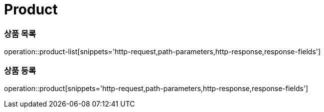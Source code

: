 = Product

=== 상품 목록
operation::product-list[snippets='http-request,path-parameters,http-response,response-fields']

=== 상품 등록
operation::product[snippets='http-request,path-parameters,http-response,response-fields']